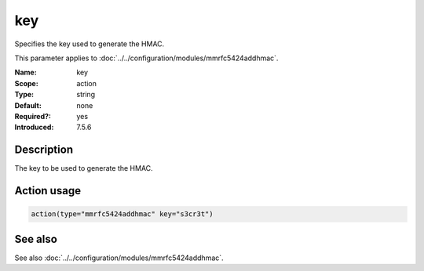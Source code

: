 .. _param-mmrfc5424addhmac-key:
.. _mmrfc5424addhmac.parameter.action.key:

key
===

.. index::
   single: mmrfc5424addhmac; key
   single: key

.. summary-start

Specifies the key used to generate the HMAC.

.. summary-end

This parameter applies to :doc:`../../configuration/modules/mmrfc5424addhmac`.

:Name: key
:Scope: action
:Type: string
:Default: none
:Required?: yes
:Introduced: 7.5.6

Description
-----------
The key to be used to generate the HMAC.

Action usage
------------
.. _param-mmrfc5424addhmac-action-key:
.. _mmrfc5424addhmac.parameter.action.key-usage:

.. code-block:: rsyslog

   action(type="mmrfc5424addhmac" key="s3cr3t")

See also
--------
See also :doc:`../../configuration/modules/mmrfc5424addhmac`.

